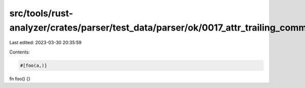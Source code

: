 src/tools/rust-analyzer/crates/parser/test_data/parser/ok/0017_attr_trailing_comma.rs
=====================================================================================

Last edited: 2023-03-30 20:35:59

Contents:

.. code-block:: rs

    #[foo(a,)]
fn foo() {}


